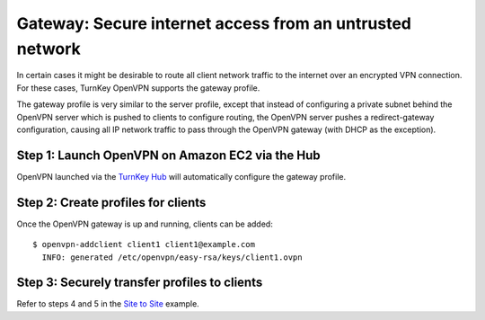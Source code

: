 Gateway: Secure internet access from an untrusted network
---------------------------------------------------------

In certain cases it might be desirable to route all client network
traffic to the internet over an encrypted VPN connection. For these
cases, TurnKey OpenVPN supports the gateway profile.

The gateway profile is very similar to the server profile, except that
instead of configuring a private subnet behind the OpenVPN server which
is pushed to clients to configure routing, the OpenVPN server pushes a
redirect-gateway configuration, causing all IP network traffic to pass
through the OpenVPN gateway (with DHCP as the exception).

Step 1: Launch OpenVPN on Amazon EC2 via the Hub
''''''''''''''''''''''''''''''''''''''''''''''''

OpenVPN launched via the `TurnKey Hub`_ will automatically configure the
gateway profile.

Step 2: Create profiles for clients
'''''''''''''''''''''''''''''''''''

Once the OpenVPN gateway is up and running, clients can be added::

    $ openvpn-addclient client1 client1@example.com
      INFO: generated /etc/openvpn/easy-rsa/keys/client1.ovpn

Step 3: Securely transfer profiles to clients
'''''''''''''''''''''''''''''''''''''''''''''

Refer to steps 4 and 5 in the `Site to Site`_ example.


.. _TurnKey Hub: https://hub.turnkeylinux.org
.. _Site to Site: site-to-site.rst

